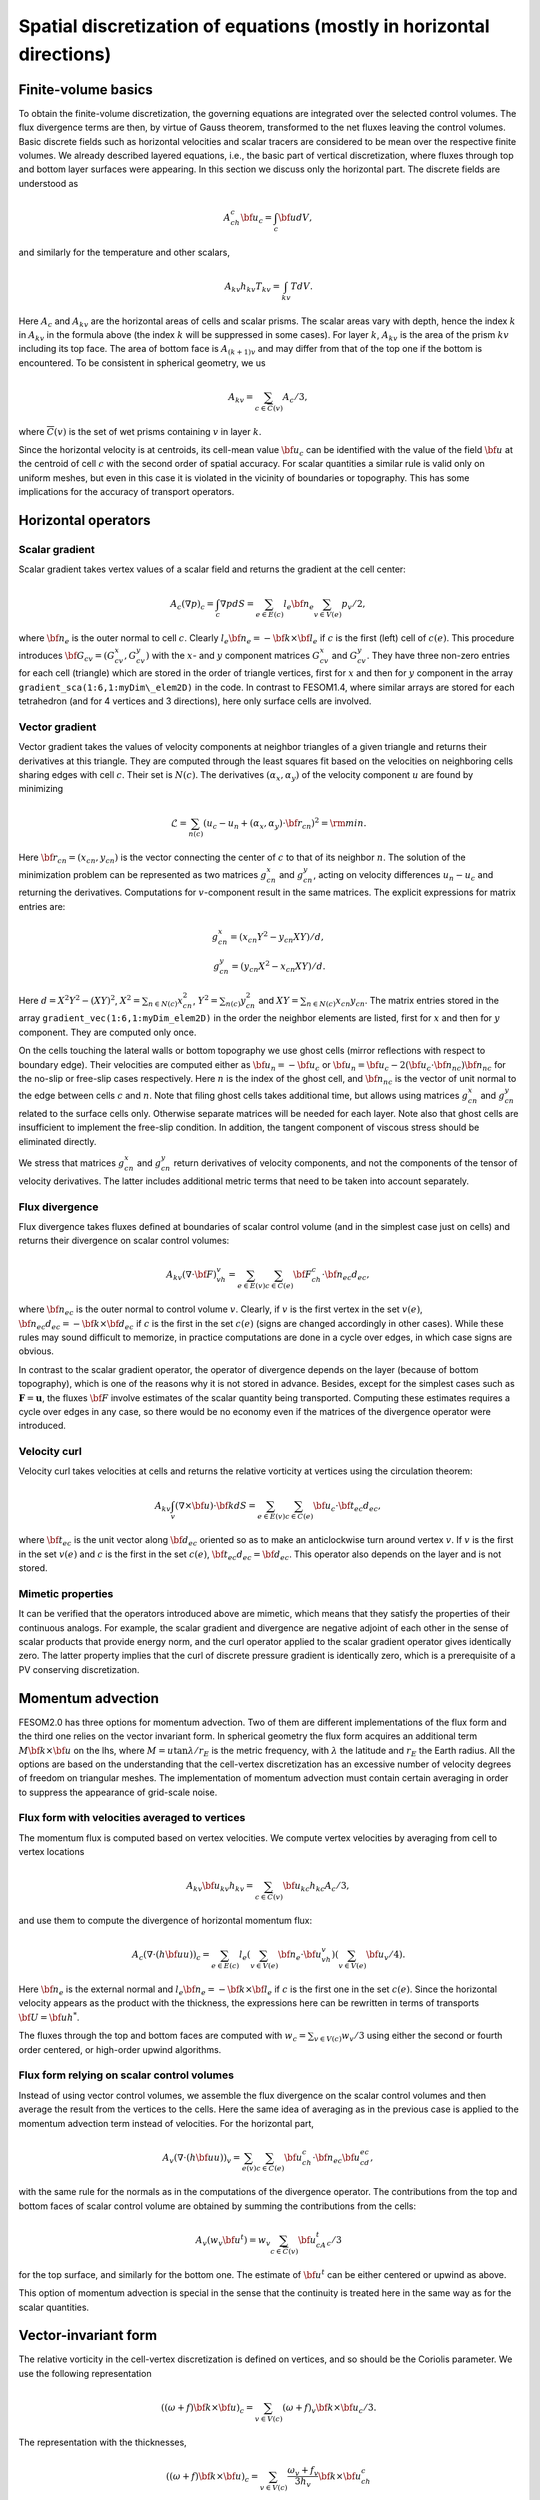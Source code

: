 .. _spatial_discretization


Spatial discretization of equations (mostly in horizontal directions)
*********************************************************************

Finite-volume basics
====================

To obtain the finite-volume discretization, the governing equations are integrated over the selected control volumes. The flux divergence terms are then, by virtue of Gauss theorem, transformed to the net fluxes leaving the control volumes. Basic discrete fields such as horizontal velocities and scalar tracers are considered to be  mean over the respective finite volumes. We already described layered equations, i.e., the basic part of vertical discretization, where fluxes through top and bottom layer surfaces were appearing. In this section we discuss only the horizontal part.  The discrete fields are understood as

.. math::
   A_ch_c{\bf u}_c=\int_c {\bf u}dV,

and similarly for the temperature and other scalars,

.. math::
   A_{kv}h_{kv}T_{kv}=\int_{kv}TdV.

Here :math:`A_c` and :math:`A_{kv}` are the horizontal areas of cells and scalar prisms. The scalar areas vary with depth, hence the index :math:`k` in :math:`A_{kv}` in the formula above (the index :math:`k` will be suppressed in some cases). For layer :math:`k`, :math:`A_{kv}` is the area of the prism :math:`kv` including its top face. The area of bottom face is :math:`A_{(k+1)v}` and may differ from that of the top one if the bottom is encountered. To be consistent in spherical geometry, we us

.. math::
   A_{kv}=\sum_{c\in\overline C(v)}A_c/3,

where :math:`\overline C(v)` is the set of wet prisms containing :math:`v` in layer :math:`k`.

Since the horizontal velocity is at centroids, its cell-mean value :math:`{\bf u}_c` can be identified with the value of the field :math:`{\bf u}` at the centroid of cell :math:`c` with the second order of spatial accuracy. For scalar quantities a similar rule is valid only on uniform meshes, but even in this case it is violated in the vicinity of boundaries or topography. This has some implications for the accuracy of transport operators.

Horizontal operators
====================

Scalar gradient
---------------

Scalar gradient takes vertex values of a scalar field and returns the gradient at the cell center:

.. math::
   A_c(\nabla p)_c=\int_c\nabla pdS=\sum_{e\in E(c)}l_e{\bf n}_e\sum_{v\in V(e)}p_v/2,

where :math:`{\bf n}_e` is the outer normal to cell :math:`c`. Clearly :math:`l_e{\bf n}_e=-{\bf k}\times{\bf l}_e` if :math:`c` is the first (left) cell of :math:`c(e)`. This procedure introduces :math:`{\bf G}_{cv}=(G^x_{cv},G^y_{cv})` with the :math:`x`- and :math:`y` component matrices :math:`G^x_{cv}` and :math:`G^y_{cv}`. They have three non-zero entries for each cell (triangle) which are stored in the order of triangle vertices, first for :math:`x` and then for :math:`y` component in the array ``gradient_sca(1:6,1:myDim\_elem2D)`` in the code. In contrast to FESOM1.4, where similar arrays are stored for each tetrahedron (and for 4 vertices and 3 directions), here only surface cells are involved.


Vector gradient
---------------

Vector gradient takes the values of velocity components at neighbor triangles of a given triangle and returns their derivatives at this triangle. They are computed through the least squares fit based on the velocities on neighboring cells sharing edges with cell :math:`c`. Their set is :math:`N(c)`. The derivatives :math:`(\alpha_x, \alpha_y)` of the velocity component :math:`u` are found by minimizing

.. math::
   \mathcal{L}=\sum_{n(c)}(u_{c}-u_{n}+(\alpha_x, \alpha_y)\cdot{\bf r}_{cn})^2={\rm min}.

Here :math:`{\bf r}_{cn}=(x_{cn}, y_{cn})` is the vector connecting the center of :math:`c` to that of its neighbor :math:`n`. The solution of the minimization problem can be represented as two matrices :math:`g_{cn}^x` and :math:`g_{cn}^y`, acting on velocity differences :math:`u_n-u_c` and returning the derivatives. Computations for :math:`v`-component result in the same matrices. The explicit expressions for matrix entries are:

.. math::
   g_{cn}^x=(x_{cn}Y^2-y_{cn}XY)/d, {} \\ {} g_{cn}^y=(y_{cn}X^2-x_{cn}XY)/d. {}

Here :math:`d=X^2Y^2-(XY)^2`, :math:`X^2=\sum_{n\in N(c)} x_{cn}^2`,
:math:`Y^2=\sum_{n(c)} y_{cn}^2` and :math:`XY=\sum_{n\in N(c)} x_{cn}y_{cn}`. The matrix entries stored in the array ``gradient_vec(1:6,1:myDim_elem2D)`` in the order the neighbor elements are listed, first for :math:`x` and then for :math:`y` component. They are computed only once.

On the cells touching the lateral walls or bottom topography we use ghost cells (mirror reflections with respect to boundary edge). Their velocities are computed either as :math:`{\bf u}_{n}=-{\bf u}_{c}` or :math:`{\bf u}_{n}={\bf u}_{c}-2({\bf u}_{c}\cdot{\bf n}_{nc}){\bf n}_{nc}` for the no-slip or free-slip cases respectively. Here :math:`n` is the index of the ghost cell, and :math:`{\bf n}_{nc}` is the vector of unit normal to the edge between cells :math:`c` and :math:`n`. Note that filing ghost cells takes additional time, but allows using matrices :math:`g_{cn}^x` and :math:`g_{cn}^y` related to the surface cells only. Otherwise separate matrices will be needed for each layer. Note also that ghost cells are insufficient to implement the free-slip condition. In addition, the tangent component of viscous stress should be eliminated directly.


We stress that matrices :math:`g_{cn}^x` and :math:`g_{cn}^y` return derivatives of velocity components, and not the components of the tensor of velocity derivatives. The latter includes additional metric terms that need to be taken into account separately.

Flux divergence
---------------

Flux divergence takes fluxes defined at boundaries of scalar control volume (and in the simplest case just on cells) and returns their divergence on scalar control volumes:

.. math::
   A_{kv}(\nabla\cdot {\bf F})_vh_v=\sum_{e\in E(v)}\sum_{c\in C(e)}{\bf F}_ch_c\cdot {\bf n}_{ec}d_{ec},

where :math:`{\bf n}_{ec}` is the outer normal to control volume :math:`v`. Clearly, if :math:`v` is the first vertex in the set :math:`v(e)`, :math:`{\bf n}_{ec}d_{ec}=-{\bf k}\times{\bf d}_{ec}` if :math:`c` is the first in the set :math:`c(e)` (signs are changed accordingly in other cases). While these rules may sound difficult to memorize, in practice computations are done in a cycle over edges, in which case signs are obvious.

In contrast to the scalar gradient operator, the operator of divergence depends on the layer (because of bottom topography), which is one of the reasons why it is not stored in advance. Besides, except for the simplest cases such as :math:`\mathbf{F}=\mathbf{u}`, the fluxes :math:`{\bf F}` involve estimates of the scalar quantity being transported. Computing these estimates requires a cycle over edges in any case, so there would be no economy even if the matrices of the divergence operator were introduced.


Velocity curl
-------------

Velocity curl takes velocities at cells and returns the relative vorticity at vertices using the circulation theorem:

.. math::
   A_{kv}\int_v(\nabla\times{\bf u})\cdot {\bf k}dS=\sum_{e\in E(v)}\sum_{c\in C(e)}{\bf u}_c\cdot{\bf t}_{ec}d_{ec},

where :math:`{\bf t}_{ec}` is the unit vector along :math:`{\bf d}_{ec}` oriented so as to make an anticlockwise turn around vertex :math:`v`. If :math:`v` is the first in the set :math:`v(e)` and :math:`c` is the first in the set :math:`c(e)`,  :math:`{\bf t}_{ec}d_{ec}={\bf d}_{ec}`. This operator also depends on the layer and is not stored.

Mimetic properties
------------------

It can be verified that the operators introduced above are mimetic, which means that they satisfy the properties of their continuous analogs. For example, the scalar gradient and divergence are negative adjoint of each other in the sense of scalar products that provide energy norm, and the curl operator applied to the scalar gradient operator gives identically zero. The latter property implies that the curl of discrete pressure gradient is identically zero, which is a prerequisite of a PV conserving discretization.

Momentum advection
==================

FESOM2.0 has three options for momentum advection. Two of them are different implementations of the flux form and the third one relies on the vector invariant form. In spherical geometry the flux form acquires an additional term :math:`M{\bf k}\times{\bf u}` on the lhs, where :math:`M=u\tan\lambda/r_E` is the metric frequency, with :math:`\lambda` the latitude and :math:`r_E` the Earth radius. All the options are based on the understanding that the cell-vertex discretization has an excessive number of velocity degrees of freedom on triangular meshes. The implementation of momentum advection must contain certain averaging in order to suppress the appearance of grid-scale noise.

Flux form with velocities averaged to vertices
----------------------------------------------

The momentum flux is computed based on vertex velocities. We compute vertex velocities by averaging from cell to vertex locations

.. math::
   A_{kv}{\bf u}_{kv}h_{kv}=\sum_{c\in\overline C(v)}{\bf u}_{kc}h_{kc}A_c/3,

and use them to compute the divergence of horizontal momentum flux:

.. math::
   A_c(\nabla\cdot(h{\bf u u}))_c=\sum_{e\in E(c)}l_e(\sum_{v\in V(e)}{\bf n}_e\cdot{\bf u}_vh_v)(\sum_{v\in V(e)}{\bf u}_v/4).

Here :math:`{\bf n}_e` is the external normal and :math:`l_e{\bf n}_e=-{\bf k}\times{\bf l}_e` if :math:`c` is the first one in the set :math:`c(e)`. Since the horizontal velocity appears as the product with the thickness, the expressions here can be rewritten in terms of transports :math:`{\bf U}={\bf u}h^*`.

The fluxes through the top and bottom faces are computed with :math:`w_c=\sum_{v\in V(c)}w_v/3` using either the second or fourth order centered, or high-order upwind algorithms.

Flux form relying on scalar control volumes
-------------------------------------------

Instead of using vector control volumes, we assemble the flux divergence on the scalar control volumes and then average the result from the vertices to the cells. Here the same idea of averaging as in the previous case is applied to the momentum advection term instead of velocities. For the horizontal part,

.. math::
   A_{v}(\nabla\cdot(h{\bf u u}))_v=\sum_{e(v)}\sum_{c\in C(e)}{\bf u}_ch_c\cdot {\bf n}_{ec}{\bf u}_cd_{ec},

with the same rule for the normals as in the computations of the divergence operator.
The contributions from the top and bottom faces of scalar control volume are obtained by summing the contributions from the cells:

.. math::
   A_{v}(w_v {\bf u}^t)=w_v\sum_{c\in \overline C(v)}{\bf u}^t_cA_c/3

for the top surface, and similarly for the bottom one. The estimate of :math:`{\bf u}^t` can be either centered or upwind as above.

This option of momentum advection is special in the sense that the continuity is treated here in the same way as for the scalar quantities.


Vector-invariant form
=====================

The relative vorticity in the cell-vertex discretization is defined on vertices, and so should be the Coriolis parameter. We use the following representation

.. math::
   ((\omega+f){\bf k}\times{\bf u})_c=\sum_{v\in V(c)}(\omega+f)_v{\bf k}\times{\bf u}_c/3.

The representation with the thicknesses,

.. math::
   ((\omega+f){\bf k}\times{\bf u})_c=\sum_{v\in V(c)}\frac{\omega_v+f_v}{3h_v}{\bf k}\times{\bf u}_ch_c

is reserved for future.
The gradient of kinetic energy should be computed in the same way as the pressure gradient, which necessitates computations of :math:`{\bf u}^2` at vertices. This is done as

.. math::
   A_{v}{\bf u}^2_v=\sum_{c\in \overline C(v)}A_c{\bf u}^2_c/3.

The vertical part follows :eq:`eq_mom_vei`,

.. math::
   (w\partial_z{\bf u})^t_{c}=2({\bf u}_{(k-1)c}-{\bf u}_{kc})/(h_{(k-1)c}+h_{kc})\sum_{v(c)}w_{kv}/3

for the top surface and similarly for the bottom. Note that the contributions from the curl of horizontal velocity, the gradient of kinetic energy and the vertical part involve the same stencil of horizontal velocities.

The three options above behave similarly in simple tests on triangular meshes, but their effect on flow-topography interactions or eddy dynamics still needs to be studied.

Horizontal viscosity operators
==============================

Because the cell placement of velocities, there are more velocity degrees of freedom than needed for vertex scalars. This leads to spurious grid-scale oscillations, and the task of horizontal viscosity operator is to eliminate them.

The derivatives of horizontal velocity can be estimated at cell locations and then averaged to edges of triangles enabling computation of the viscous stress tensor :math:`\sigma_{ij}=\nu_hs_{ij}`, :math:`s_{ij}=(\partial_iu_j+\partial_ju_i)/2`, where the indices :math:`i,j` imply the horizontal directions, :math:`s_{ij}` is the strain rate tensor and :math:`\nu_h` is the harmonic horizontal viscosity coefficient. Its divergence will give the viscous force. This would be the standard way of introducing viscosity. It turns out that for cell velocities such a viscous force is insensitive to the difference in the nearest velocities (see :cite:`DanilovKutsenko2019`). To eliminate grid-scale fluctuations FESOM is bound to use other discretizations.

FESOM relies on a simplified stresses :math:`\sigma_{ij}=\nu_h\partial_iu_j`. As discussed by :cite:`Griffiesbook`, their divergence still ensures energy dissipation, but is nonzero for solid-body rotations if :math:`\nu_h` is variable. In spite of this drawback, using the simplified form is much more convenient for numerical reasons: since the divergence of stresses reduces to fluxes over vertical faces of triangular prisms, only contraction of stresses with normal vector appears, i.e., :math:`\nu_hn_i\partial_iu_j`, which is the derivative in the direction of :math:`{\bf n}`.

'Canonical' operators
=====================

'Canonical' harmonic viscosity operator is written as

.. math::
   (D_{u}\mathbf{u})_cA_ch_c=\int_c\nabla\cdot(\nu_h\nabla\mathbf{u})h_cdS_c=\sum_{e\in E(c)}l_eh_e\mathbf{n}_e\cdot(\nu_h\nabla\mathbf{u})_e.
   :label: eq_viscL1

The operator :math:`D_{uh}` appearing in :eq:`eq_mom_fl` will only differ by the absence of :math:`h_c` on the lhs, and will not be written separately.

Let :math:`n` be the cell sharing edge :math:`e` with cell :math:`c`. We formally write for the edge normal vector :math:`{\bf n}_e={\bf r}_{cn}/|{\bf r}_{cn}|+({\bf n}-{\bf r}_{cn}/|{\bf r}_{cn}|)`, where :math:`{\bf r}_{cn}={\bf d}_{en}-{\bf d}_{ec}` is the vector connecting the centroids of cells :math:`c` and :math:`n`. Then

.. math::
   \mathbf{n}_e\cdot(\nu_h\nabla\mathbf{u})_e=(\nu_h)_e\frac{\mathbf{u}_n-\mathbf{u}_c}{|{\bf r}_{cn}|}+({\bf n}-{\bf r}_{cn}/|{\bf r}_{cn}|)\cdot(\nu_h\nabla\mathbf{u})_e.
   :label: eq_viscL2

The first term on the rhs of :eq:`eq_viscL2` depends on the velocity difference across the edge, and this ensures that the viscous operator :eq:`eq_viscL1`-:eq:`eq_viscL2` will act to reduce the difference. The viscosity :math:`\nu_h` has to be estimated at edges.

The operations are implemented in two cycles. The first one estimates velocity derivatives at cells. The second one is over edges, and edge values of velocity derivatives are obtained by averaging between the cells sharing the edge.

The 'canonical' biharmonic viscous operator is obtained by computing first the field

.. math::
   \mathbf{B}_c=\frac{-1}{A_ch_c}\sum_{e\in E(c)}l_eh_e(\nu_h)_e\left(\frac{\mathbf{u}_n-\mathbf{u}_c}{|{\bf r}_{cn}|}+({\bf n}-{\bf r}_{cn}/|{\bf r}_{cn}|)\cdot(\nabla\mathbf{u})_e\right)

and then applying the operator :math:`D_{u}` :eq:`eq_viscL1`-:eq:`eq_viscL2` to this field under the agreement that :math:`\nu_h=(\nu_{bh})^{1/2}`, where :math:`\nu_{bh}` is positive biharmonic viscosity coefficient.

FESOM relies on an alternative version of biharmonic operator, where the viscosity coefficient is taken at :math:`c` locations and the :math:`\mathbf{B}` field becomes

.. math::
   \mathbf{B}_c=\frac{-(\nu_{bh})_c}{A_ch_c}\sum_{e\in E(c)}l_eh_e\left(\frac{\mathbf{u}_n-\mathbf{u}_c}{|{\bf r}_{cn}|}+({\bf n}-{\bf r}_{cn}/|{\bf r}_{cn}|)\cdot(\nabla\mathbf{u})_e\right).
   :label: eq_viscB1

In this case :math:`D_{u}` with :math:`\nu_h=1` is applied to :math:`\mathbf{B}`. The advantage of this form is that the combination :math:`(\nu_{bh})_c/A_c` in :eq:`eq_viscB1` has the dimension of harmonic viscosity :math:`\nu_h` and thus can be replaced by :math:`(\nu_h)_c`, avoiding the need to specify :math:`(\nu_{bh})_c`. Even if viscosity is flow-dependent, one needs a single routine to compute :math:`\nu_h`.

Selection of viscosity coefficient
==================================

:cite:`FoxKemperMenemenlis2008` review common recipes for the viscosity coefficient and provide necessary references. Below we list the options available in FESOM. They can be used with both harmonic and biharmonic operators as explained above.


- **Simple viscosity**
  A frequent practice in ocean modeling community is that :math:`\nu_h` is selected as :math:`\nu_h=Vl`, where :math:`V` is a velocity scale (commonly about 1 cm/s) and :math:`l` is the cell size. In FESOM this rule is replaced by :math:`(\nu_h)_c=VA_c^{1/2}`, and the edge values are obtained by averaging of values at neighboring cells. Note that FESOM choice  automatically provides scaling.

- **Smagorinsky viscosity**
  In this case :math:`\nu_h` is taken as

  .. math::
     (\nu_h)_c=C_{Smag}(A_c/\pi^2)(s_{ij}^2)^{1/2},

  where :math:`C_{Smag}` is a dimensionless factor about one, and :math:`A_c/\pi^2` is assumed to be an estimate of maximum wavenumber squared. In reality :math:`C_{Smag}` is a tunable parameter available through FESOM namelists. The velocity derivatives are needed at :math:`c` locations to compute :math:`s_{ij}^2`, see the section on velocity gradients.

- **Leith viscosity and its modification**
  In this case

  .. math::
     (\nu_h)_c=C_{Leith}(A_c/\pi^2)^{3/2}(|\nabla \omega|+C_{div}|\nabla\nabla\cdot\mathbf{u}|).

  Here :math:`C_{Leith}` and :math:`C_{div}` are dimensionless factors of order one. The term with :math:`C_{div}` was added by :cite:`FoxKemperMenemenlis2008`. The entire construction is called the modified Leith viscosity. Here vorticity and divergence should be computed first at vertices. Then their scalar gradients are estimated, giving values at cells.

Note that the Smagorinsky and (modified) Leith viscosities rely on additional computations which take time. Viscosities are computed at :math:`c` points and averaged to edges whenever needed.


Numerical viscosities (viscosity filters)
=========================================

The `canonical` viscosity, especially its biharmonic version, proves to be costly. Its expensive part involving the computation of velocity derivatives at cells is only needed on deformed meshes, but even there it contributes little to penalizing differences between the nearest velocities. This leads to the idea of simplified numerical operators based only on the nearest neighbors. We refer to them as viscosity filters. They resemble `canonic` operators, but deviate from them on irregular meshes.


Quasi-harmonic viscosity filter
-------------------------------

An analog of harmonic viscosity operator in FESOM is introduced as

.. math::
  A_ch_c(D_{u}\mathbf{u})_c=\sum_{n\in N(c)}({\bf u}_n-{\bf u}_c) h_{nc}\frac{l_{nc}}{|{\bf r}_{nc}|}\frac{\nu_n+\nu_c}{2}.

Here :math:`l_{nc}` is the length of the edge between cells :math:`n` and :math:`c`, :math:`h_{nc}` the layer thickness interpolated to the edge and :math:`{\bf r}_{nc}` is a vector connecting the cell centroids (we use :math:`nc` to identify edges here). If mesh cells (triangles) are equilateral, :math:`({\bf u}_n-{\bf u}_c)/|{\bf r}_{nc}|` is the velocity gradient in the direction of the normal to the edge between :math:`n` and :math:`c`. The expression above is then the sum of viscous fluxes leaving cell :math:`c`, which gives a harmonic viscosity operator :math:`D_u\mathbf{u}=\nabla\nu\nabla{\bf u}`. This interpretation fails on general meshes, but the formula above for viscous operator
provides the most efficient penalty of velocity difference between the nearest neighbors.

The appearance of :math:`A_ch_c` on the left hand side is critical and is needed for conservation on general meshes (see below). Since :math:`l_{nc}/|{\bf r}_{nc}` and the mean viscosity are related to the edge between :math:`n` and :math:`c`, they can be incorporated in generalized viscosity :math:`\nu_{nc}` associated to edges (hence :math:`\nu_{nc}=\nu_{cn}`), which gives

.. math::
  h_cA_c(D_u\mathbf{u})_c=\sum_{n\in N(c)}({\bf u}_n-{\bf u}_c)\nu_{nc}h_{nc}.
  :label: eq_viscQh


Since :math:`\sum_cA_ch_c(D_u\mathbf{u})_c=0` (the difference between :math:`n` and :math:`c` velocities appear with opposite signs in equations for :math:`n` and :math:`c`), the viscosity operator does not violate momentum conservation. Furthermore, taking :math:`\sum_c{\bf u}_cA_ch_c(V)_c`, we see that the contribution from :math:`n` and
:math:`c` comes twice, one time as :math:`h_{nc}\nu_{nc}{\bf u}_c({\bf u}_n-{\bf u}_c)` and the other time as  :math:`\nu_{nc}h_{nc}{\bf u}_n({\bf u}_c-{\bf u}_n)`, which sums to :math:`-\nu_{nc}({\bf u}_n-{\bf u}_c)^2`. This proves that area mean kinetic energy dissipation is non-positive.

Quasi-biharmonic viscosity filter
---------------------------------

It is only a bit more complicated with biharmonic implementation. First, we define :math:`b_{nc}=((\nu_{bh})_{nc}^b)^{1/2}`. We write

.. math::
   A_ch_c(D_u^b\mathbf{u})_c=-\sum_{n\in N(c)}({\bf L}_n-{\bf L}_c)b_{nc}h_{nc}^{1/2},

where

.. math::
   {\bf L}_c=\sum_{n\in N(c)}({\bf u}_n-{\bf u}_c)b_{nc}h_{nc}^{1/2}.

The momentum is conserved for the same reason as above. To see why the form above leads to kinetic energy dissipation we introduce matrix :math:`B` with the dimension of the number of cells, such that its entries are :math:`B_{nc}=b_{nc}h_{nc}^{1/2}` for those :math:`n` and :math:`c` that have common edges. It is a symmetric matrix. Then, we put the sum of row entries with the opposite sign at its diagonal. Obviously, in terms of this matrix :math:`{\bf L}_c=B_{cn}{\bf u}_n` (we assume summation over the repeating indices in matrix-vector multiplications). The energy dissipation is :math:`\sum_c{\bf u}_cA_ch_c(D_u^b\mathbf{u})_c` can be written as :math:`-{\bf u}_mB_{mc}B_{cn}{\bf u}_n=-{\bf L}^T{\bf L}\le 0`. Note that area appears here only at the last step of the procedure, which makes the two steps different.

Similarly to the `canonic` biharmonic viscosity, the split of biharmonic viscosity between the two harmonic steps can be avoided. In this case we write

.. math::
   {\bf L}_c=\sum_{n\in N(c)}({\bf u}_n-{\bf u}_c),\quad \mathbf{L}'_c=h_c(\nu_{bh})_c\mathbf{L}_c,
   :label: eq_viscQbh1

and

.. math::
   A_ch_c(D_u^b\mathbf{u})_c=-\sum_{n\in N(c)}({\bf L}'_n-{\bf L}'_c),
   :label: eq_viscQbh2

so that :math:`{\bf L}_c=B_{cn}{\bf u}_n` where :math:`B_{cn}=1` if :math:`c` and :math:`n` are neighbors, and :math:`B_{cc}=-\sum_{n\ne c}B_{nc}`. We introduce a diagonal matrix :math:`N` such that :math:`N_{cc}=(\nu_{bh})_ch_c`. The biharmonic operator can be written then as :math:`A_ch_c(D_u^b\mathbf{u})_c=-B_{cn}N_{nm}B_{mj}{\bf u}_j`, and making a dot product with :math:`{\bf u}_c` we will have a nonpositive energy dissipation. This alternative form is default in FESOM.

In all viscosity filter cases the main assembly is in the cycle(s) over edges.

Viscosities in viscosity filters
--------------------------------

Although viscosity filters can be using the standard viscosities specified above, there are less expensive and more convenient options. For the quasi-harmonic viscosity filter :eq:`eq_viscQh` the edge harmonic viscosity :math:`(\nu_h)_{nc}` can be estimated  in the same cycle where velocity differences are assembled as

.. math::
   (\nu_h)_{nc}=C_h|{\bf u}_n-{\bf u}_c|l_{nc},

where :math:`C_h` is a small factor determined experimentally (about 1/20). Since it depends on velocity differences, it is an analog of the Smagorinsky viscosity. For the quasi-biharmonic viscosity filter :eq:`eq_viscQbh1`,:eq:`eq_viscQbh2`, once :math:`\mathbf{L}_c` is computed, the cell biharmonic viscosity can be estimated as

.. math::
   (\nu_{bh})_c=C_{bh}A_c^{3/2}|\mathbf{L}_c|\quad ((\nu_{h})_c=C_{bh}A_c^{1/2}|\mathbf{L}_c|).

Since :math:`\mathbf{L}_c` contains double differences (on uniform meshes), it is an analog of the Leith viscosity. The advantage of these simplified expressions is that they use the already computed terms, leading to a more economical implementation.

Transport of scalar quantities. Horizontal part
===============================================

Horizontal and vertical fluxes are taken into account together, without operator splitting commonly used on structured meshes. However, the mesh is unstructured in the horizontal direction, the computation of the horizontal and vertical fluxes is different. They are therefore presented separately.

FESOM will provide the following horizontal advection schemes:

- A third-fourth order scheme based on gradient estimate (GE34),
- A third-fourth order scheme based on quadratic polynomial reconstruction (QR34)
- A compact scheme (C34)

GE34 is available at present, and the two other will be made available in 2020 (their description will be added).

All of them can be run with flux corrected transport (FCT) limiter. The FCT operates on full three-dimensional fluxes.

GE34
----

Consider edge :math:`e`. Let :math:`V(e)=(v_1,v_2)` and :math:`C(e)=(c_1, c_2)`. The advective flux of scalar quantity :math:`T` through the face of scalar volume associated to this edge is

.. math::
   F_e=T_e(-h_{c_1}{\bf d}_{ec_1}\times{\bf u}_{c_1}+h_{c_2}{\bf d}_{ec_2}\times{\bf u}_{c_2})\cdot{\bf k}=T_eQ_e.

The quantity :math:`Q_e` is the volume flux associated with edge :math:`e` which leaves the control volume :math:`v_1` and enters the control volume :math:`v_2`. To compute the mid-edge tracer estimate :math:`T_e`, for each edge :math:`e` the indices of the cells up or down this edge in the edge direction :math:`{\bf l}_e` are stored. Two estimates

.. math::
   T_e^+=T_{v_1}+(1/2){\bf l}_e(\nabla T)_e^+, \quad (\nabla T)_e^+=(2/3)(\nabla T)^c+(1/3)(\nabla T)^u,

and

.. math::
   T_e^-=T_{v_2}-(1/2){\bf l}_e(\nabla T)_e^-, \quad (\nabla T)_e^-=(2/3)(\nabla T)^c+(1/3)(\nabla T)^d

are computed. In these expressions, :math:`(\nabla T)^c{\bf l}_e=T_{v2}-T_{v1}` (:math:`c` for `centered`), while :math:`u` and :math:`d` imply the  gradients on up- and down-edge cells. They are computed and stored in a separate cycle by applying the scalar gradient operator.

The estimate

.. math::
   2T_eQ_e=(Q_e+|Q_e|)T_e^++(Q_e-|Q_e|)T_e^-

provides the standard third-order upwind method, and the estimate

.. math::
   2T_e=T_e^++T_e^-

provides the fourth-order centered method. The combination

.. math::
   2Q_eT_e=(T_e^++T_e^-)Q_e+(1-\gamma)(T_e^+-T_e^-)|Q_e|


takes the fourth-order part with the weight :math:`\gamma` and the third order part, with :math:`1-\gamma`. :math:`\gamma=0.75` will reducing the upwind dissipation by a factor of 4 compared to the third order method. The question whether this reduction is needed depends on applications.

The high order of the scheme above is only achieved on uniform meshes. Since :math:`T_e` is computed through linear reconstruction, the second order is warranted on general meshes.

The scheme requires preliminary computation of scalar gradients on cells before the main cycle over edges. An extended halo exchange is needed to make these gradients available during flux assembly.

Edges touching the topography lack either :math:`u` or :math:`d` cells. In this case the simplest choice is either to use the central estimate or the estimate based on the mean vertex gradient :math:`A_v(\nabla T)_v=\sum_{c\in \overline C(v)}A_c(\nabla T)_c/3`. The associated logistics is expensive and increases the CPU cost of the scheme.

Vertical advection of scalars
=============================

The approach advocated by the ROMS community is to avoid dissipation in vertical advection, i. e. use high-order centered schemes. Although vertical grids are not uniform, this does not affect the convergence rate very much if level spacing is smoothly varying. For discussion, see Treguier et al. (1998). What is affected, of course, is the magnitude of residual errors. Many high-order algorithms essentially rely on mesh uniformity (some error cancellation). Nevertheless, they are applied on nonuniform meshes. We describe the selection of schemes available now or soon in FESOM. One-dimensional approach is used.

Centered second order
---------------------

Let :math:`T` be the scalar to be advected. A bar will be used to denote the interface value: :math:`\overline{T}_{kv}` is the value reconstructed to the level :math:`k` separating layer :math:`k` above from layer :math:`k+1` below. The 'vertical' flux :math:`F` through the level :math:`k` for the centered scheme is

.. math::
   F_{kv}=w_{kv}A_{kv}(T_{(k-1)v}+T_{kv})/2\quad (\overline{T}_{kv}=(T_{(k-1)v}+T_{kv})/2).

Vertical GE34
-------------

We write

.. math::
   \overline{T}^+_{kv}=T_{kv}+(2G^c+G^u)h_{kv}/6, \quad w_{kv}>0,

.. math::
   \overline{T}^-_{kv}=T_{(k-1)v}-(2G^c+G^u)h_{(k-1)v}/6, \quad w_{kv}<0,

where :math:`G^c=(T_{(k-1)v}-T_{kv})/(Z_{(k-1)v}-Z_{kv})` is the central gradient estimate and :math:`G^u=(T_{kv}-T_{(k+1)v})/(Z_{kv}-Z_{(k+1)v})` for positive and :math:`G^u=(T_{(k-2)v}-T_{(k-1)v})/(Z_{(k-2)v}-Z_{(k-1)v})` for negative :math:`w_{kv}`. Note that our estimates of gradients are based on values that are mean over control volume. So the estimates themselves are not very accurate. It is the combination (of central and upwind) values that is accurate.

Using

.. math::
   2w_{kv}\overline{T}_{kv}=w_{kv}(\overline{T}^+_{kv}+\overline{T}^-_{kv})+(1-\gamma)|w_{kv}|(\overline{T}^+_{kv}-\overline{T}^-_{kv})

will give a fourth-order scheme on a uniform mesh if :math:`\gamma=1`. A blended third-fourth order scheme follows for :math:`0\le\gamma<1`.

Compact scheme (also the Parabolic Spline Method
================================================

We need scalar values at interfaces. An elegant way to find them is to use splines, requiring continuity of reconstruction and first derivatives at level locations. The result is

.. math::
   \overline{T}_{k+1}\frac{1}{h_k}+2\overline{T}_{k}\left(\frac{1}{h_k}+\frac{1}{h_{k-1}}\right)+\overline{T}_{k-1}\frac{1}{h_{k-1}}=3\left(T_k\frac{1}{h_k}+T_{k-1}\frac{1}{h_{k-1}}\right).

The boundary conditions are those of natural spline, i. e.,

.. math::
   2\overline{T}_{1}+\overline{T}_{2}=3T_1,\quad 2\overline{T}_{N+1}+\overline{T}_{N}=3T_N.

This method requires three-diagonal solve, which takes the same time as two vertical loops. The name `compact` reflects the fact that the equation above involves stencil of minimum size. It becomes the PSM method if used with semi-Lagrangian time stepping, as in PPM.

The result is more accurate than PPM (see further). It is of the fourth order as PPM on uniform grid, but has a smaller residual term. Those who learned piecewise linear finite elements may see some analogies in the reconstruction procedure. ROMS uses this method for vertical advection of both tracers and momentum.

Piecewise Parabolic Method
--------------------------

To be written


FCT
---

The FCT limiter in FESOM2 uses the first-order upwind method as the low-order monotonic method and a combination of methods above as the high-order one. The low-order solution and the antidiffusive fluxes (the difference between the high-order and low-order fluxes) are assembled in one pass (in a cycle over edges for the horizontal part and over vertices for the vertical part). We experimented with separate pre-limiting of horizontal and vertical antidiffusive fluxes and found that commonly this leads to an increased dissipation, for the horizontal admissible bounds are in many cases too tight. For this reason, the computation of admissible bounds and limiting is three-dimensional. As a result, it will not necessarily fully eliminate non-monotonic behavior in the horizontal direction. The basic difference from the FCT algorithm used in FESOM1.4 is the construction of low-order solution. In FESOM1.4 the low-order solution is obtained by adding an artificial diffusion to the high-order right hand side. Using the FCT roughly doubles the cost of transport algorithm, but makes the code more stabe in practice.

Vertical velocity splitting
---------------------------

As demonstrated in :cite:`Lemarie2015`, the strongest practical Courant number limitation is imposed by vertical advection in isolated patches adjacent to the coast. The code numerical efficiency can be improved if measures are taken to stabilize it with respect to sporadic events with large vertical velocities. Unstructured meshes may even be more vulnerable to such events because mesh irregularity can easily provoke a noisy pattern in :math:`w` just on its own. FESOM offers the approach proposed by :cite:`Shchepetkin2015` according to which the vertical transport velocity is split into two contributions :math:`w=w_{ex}+w_{im}` where the first one is determined by the maximum admissible Courant number, and the second one takes the rest. The advection with :math:`w_{ex}` is done explicitly using schemes mentioned above. The advection with :math:`w_{im}` is implicit. It uses the first-order upwind (backward Euler in time). This method leads to an operator that is  diagonally dominant. The implicit advective terms are added to the implicit vertical mixing terms and the resulting three-diagonal system of equations is solved with the standard sweep algorithm. Because of this, only very small additional costs incur if this algorithm is used. Although the first order upwind scheme is dissipative, it is applied only in critical cases to excessively large velocities.

Operator splitting
------------------

FESOM2 does not use operator splitting at present and takes the horizontal and vertical fluxes in a single step. However, from the viewpoint of increasing admissible time steps it is worthwhile to provide the implementation of advection in which tracers are updated separately for horizontal and vertical contributions. As is well known, the sequence horizontal-vertical should alternate with vertical-horizontal in this case. This work is planned, and this section will be updated in due course.

GM and isoneutral operators
===========================

The eddy-induced transport
--------------------------

FESOM2 follows  the algorithm proposed by :cite:`Ferrari2010` to implement the Gent-McWilliams (GM) parameterization :cite:`GentMcWilliams1990`,:cite:`Gent1995`. FESOM1.4 operates with skewsion (see :cite:`Griffiesbook` for mathematical detail). While working with skewsion is convenient in FESOM1.4 due to its variational formulation, it is less straightforward in FESOM2. Besides, the algorithm by :cite:`Ferrari2010` provides an explicit expression for the eddy bolus velocity streamfunction.

The bolus velocity :math:`{\bf v}^*=({\bf u}^*,w^*)` is expressed in terms of eddy-induced streamfunction :math:`\boldsymbol{\Psi}`,

.. math::
   {\bf v}^*=\nabla_3\times\boldsymbol{\Psi}, \quad \boldsymbol{\Psi}=\boldsymbol{\gamma}\times{\bf k},

where :math:`\boldsymbol{\gamma}` is a two-dimensional vector. In agreement with :cite:`Ferrari2010`, it is computed by solving

.. math::
   (c^2\partial_{zz}-N^2)\boldsymbol{\gamma}=(g/\rho_0)\kappa\nabla_z\sigma
   :label: eq_gm

with boundary conditions :math:`\boldsymbol{\gamma}=0` at the surface and ocean bottom. In this expression, :math:`c` is the speed of the first baroclinic mode, :math:`\sigma` the isoneutral density, :math:`\kappa` the thickness diffusivity, :math:`N` the Brunt–Väisälä frequency, and the index :math:`z` means that the gradient is computed for fixed :math:`z` (it differs from the gradient along layers, :math:`\nabla_z\sigma=\nabla\sigma-\partial_z\sigma\nabla Z`). In terms of the vector :math:`\boldsymbol{\gamma}` the components of eddy-induced velocity are computed as

.. math::
   {\bf u}^*=\partial_z\boldsymbol{\gamma}, \quad w^*=-\nabla\cdot\boldsymbol{\gamma}.

It is easy to see that solving :eq:`eq_gm` plays a role of tapering, for the solution is a smooth function satisfying boundary conditions.
The residual velocity :math:`{\bf u}_r={\bf u}+{\bf u}^*`, :math:`w_r=w+w^*` which is the sum of the eddy-induced velocity and the mean velocity :math:`({\bf u},w)` is consistent with :math:`\overline h` because the vertically integrated divergence of :math:`{\bf u}^*` is zero. The inclusion of eddy-induced velocity implies that the thickness and tracer equations are now written for the residual velocity :math:`{\bf u}_r`.

Although the natural placement for :math:`\boldsymbol{\gamma}` is at the cell centroids, it is moved to the mesh vertices in order to reduce the amount of computations. The vertical location is at full levels (layer interfaces). The horizontal bolus velocities are then computed at cell centroids as

.. math::
   {\bf u}^*_{c}=(1/3) \partial_z \sum_{v(c)}\boldsymbol{\gamma}_{v}.

The vertical bolus velocity :math:`w^*` is then found together with :math:`w` at the end of the ALE step and the full residual velocity is used to advect tracers.

We compute the speed :math:`c` in the WKB approximation as

.. math::
   c=\frac{1}{\pi}\int_{-H}^0Ndz.

Among other factors, the magnitude of the thickness diffusivity :math:`\kappa` depends on the resolution :math:`r` and the local Rossby radius :math:`L_R=c/f`:

.. math::
   \kappa=\kappa_0 f_{\kappa}(r/L_R),

where :math:`f_{\kappa}` is a cut-off function that tends to 0 if :math:`r/L_R<1` and to 1 otherwise. The resolution is defined as a square root of the area of the scalar control volume. On general meshes it may exhibit substantial local variations, so smoothing over the neighbor vertices is done.

Isoneutral diffusion
--------------------

Assuming that the slope of isopycnals is small, the diffusivity tensor can be written as

.. math::
   {\bf K}=
   \begin{pmatrix} K_i & 0 &s_xK_i \\
   0 & K_i & s_yK_i\\
   s_xK_i & s_yK_i & s^2K_i+K_d
   \end{pmatrix}
   :label: eq_kiso

Here :math:`K_i` and :math:`K_d` are the isoneutral and diapycnal diffusivities, and :math:`{\bf s}` is the isoneutral slope vector. Its derivatives are computed along layers,

.. math::
   {\bf s}=(s_x,s_y)=-\nabla\sigma/\partial_z\sigma.

If layer interfaces deviate substantially from geopotential surfaces, for example, if layers follow the bottom topography, the slope vector can be substantially larger than typically found on :math:`z`-coordinate meshes. Mixed derivatives in :math:`\nabla_3 h {\bf K}\nabla_3` operator in this case can limit  the time step :cite:`Lemarie2012a`. To maintain stability, the term :math:`h\partial_z(s^2K_i+K_d )\partial_z` is treated implicitly, as suggested by :cite:`Lemarie2012a`. Appendix :math:`app:isoneutral` shows the details of the numerical discretization of isoneutral diffusion.

Equation of state
-----------------

FESOM still works with potential temperature. The conservative temperature and TEOS10 will be made available soon. The estimates of density by the equation of state are made columnwise. To facilitate these estimates, for each column the arrays are computed of quantities appearing with different powers in :math:`z`. Then they are combined to estimate the in-situ density and pressure as well as to compute the Brunt–Väisälä frequency in the same routine.